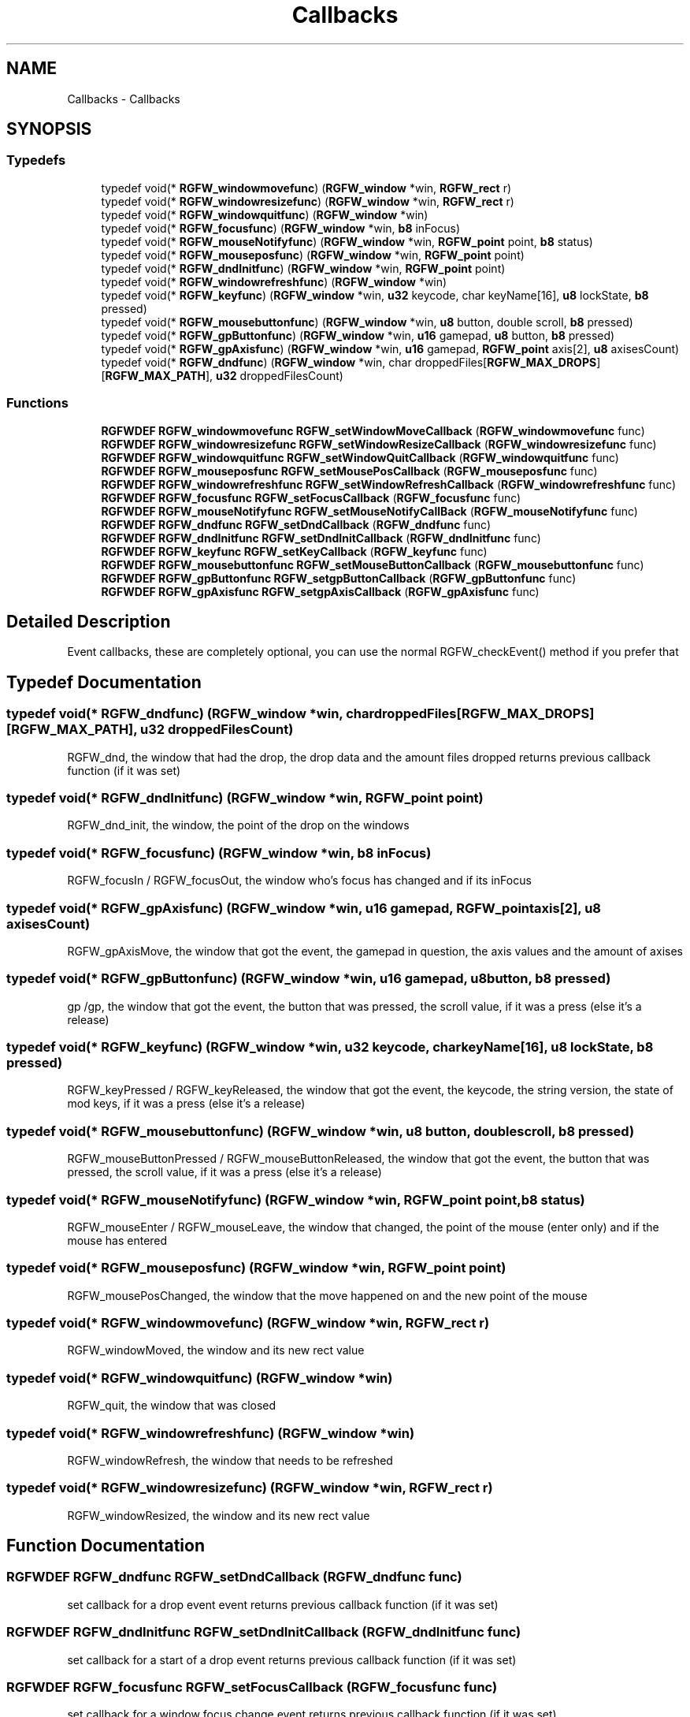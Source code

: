 .TH "Callbacks" 3 "Wed Dec 11 2024" "RGFW" \" -*- nroff -*-
.ad l
.nh
.SH NAME
Callbacks \- Callbacks
.SH SYNOPSIS
.br
.PP
.SS "Typedefs"

.in +1c
.ti -1c
.RI "typedef void(* \fBRGFW_windowmovefunc\fP) (\fBRGFW_window\fP *win, \fBRGFW_rect\fP r)"
.br
.ti -1c
.RI "typedef void(* \fBRGFW_windowresizefunc\fP) (\fBRGFW_window\fP *win, \fBRGFW_rect\fP r)"
.br
.ti -1c
.RI "typedef void(* \fBRGFW_windowquitfunc\fP) (\fBRGFW_window\fP *win)"
.br
.ti -1c
.RI "typedef void(* \fBRGFW_focusfunc\fP) (\fBRGFW_window\fP *win, \fBb8\fP inFocus)"
.br
.ti -1c
.RI "typedef void(* \fBRGFW_mouseNotifyfunc\fP) (\fBRGFW_window\fP *win, \fBRGFW_point\fP point, \fBb8\fP status)"
.br
.ti -1c
.RI "typedef void(* \fBRGFW_mouseposfunc\fP) (\fBRGFW_window\fP *win, \fBRGFW_point\fP point)"
.br
.ti -1c
.RI "typedef void(* \fBRGFW_dndInitfunc\fP) (\fBRGFW_window\fP *win, \fBRGFW_point\fP point)"
.br
.ti -1c
.RI "typedef void(* \fBRGFW_windowrefreshfunc\fP) (\fBRGFW_window\fP *win)"
.br
.ti -1c
.RI "typedef void(* \fBRGFW_keyfunc\fP) (\fBRGFW_window\fP *win, \fBu32\fP keycode, char keyName[16], \fBu8\fP lockState, \fBb8\fP pressed)"
.br
.ti -1c
.RI "typedef void(* \fBRGFW_mousebuttonfunc\fP) (\fBRGFW_window\fP *win, \fBu8\fP button, double scroll, \fBb8\fP pressed)"
.br
.ti -1c
.RI "typedef void(* \fBRGFW_gpButtonfunc\fP) (\fBRGFW_window\fP *win, \fBu16\fP gamepad, \fBu8\fP button, \fBb8\fP pressed)"
.br
.ti -1c
.RI "typedef void(* \fBRGFW_gpAxisfunc\fP) (\fBRGFW_window\fP *win, \fBu16\fP gamepad, \fBRGFW_point\fP axis[2], \fBu8\fP axisesCount)"
.br
.ti -1c
.RI "typedef void(* \fBRGFW_dndfunc\fP) (\fBRGFW_window\fP *win, char droppedFiles[\fBRGFW_MAX_DROPS\fP][\fBRGFW_MAX_PATH\fP], \fBu32\fP droppedFilesCount)"
.br
.in -1c
.SS "Functions"

.in +1c
.ti -1c
.RI "\fBRGFWDEF\fP \fBRGFW_windowmovefunc\fP \fBRGFW_setWindowMoveCallback\fP (\fBRGFW_windowmovefunc\fP func)"
.br
.ti -1c
.RI "\fBRGFWDEF\fP \fBRGFW_windowresizefunc\fP \fBRGFW_setWindowResizeCallback\fP (\fBRGFW_windowresizefunc\fP func)"
.br
.ti -1c
.RI "\fBRGFWDEF\fP \fBRGFW_windowquitfunc\fP \fBRGFW_setWindowQuitCallback\fP (\fBRGFW_windowquitfunc\fP func)"
.br
.ti -1c
.RI "\fBRGFWDEF\fP \fBRGFW_mouseposfunc\fP \fBRGFW_setMousePosCallback\fP (\fBRGFW_mouseposfunc\fP func)"
.br
.ti -1c
.RI "\fBRGFWDEF\fP \fBRGFW_windowrefreshfunc\fP \fBRGFW_setWindowRefreshCallback\fP (\fBRGFW_windowrefreshfunc\fP func)"
.br
.ti -1c
.RI "\fBRGFWDEF\fP \fBRGFW_focusfunc\fP \fBRGFW_setFocusCallback\fP (\fBRGFW_focusfunc\fP func)"
.br
.ti -1c
.RI "\fBRGFWDEF\fP \fBRGFW_mouseNotifyfunc\fP \fBRGFW_setMouseNotifyCallBack\fP (\fBRGFW_mouseNotifyfunc\fP func)"
.br
.ti -1c
.RI "\fBRGFWDEF\fP \fBRGFW_dndfunc\fP \fBRGFW_setDndCallback\fP (\fBRGFW_dndfunc\fP func)"
.br
.ti -1c
.RI "\fBRGFWDEF\fP \fBRGFW_dndInitfunc\fP \fBRGFW_setDndInitCallback\fP (\fBRGFW_dndInitfunc\fP func)"
.br
.ti -1c
.RI "\fBRGFWDEF\fP \fBRGFW_keyfunc\fP \fBRGFW_setKeyCallback\fP (\fBRGFW_keyfunc\fP func)"
.br
.ti -1c
.RI "\fBRGFWDEF\fP \fBRGFW_mousebuttonfunc\fP \fBRGFW_setMouseButtonCallback\fP (\fBRGFW_mousebuttonfunc\fP func)"
.br
.ti -1c
.RI "\fBRGFWDEF\fP \fBRGFW_gpButtonfunc\fP \fBRGFW_setgpButtonCallback\fP (\fBRGFW_gpButtonfunc\fP func)"
.br
.ti -1c
.RI "\fBRGFWDEF\fP \fBRGFW_gpAxisfunc\fP \fBRGFW_setgpAxisCallback\fP (\fBRGFW_gpAxisfunc\fP func)"
.br
.in -1c
.SH "Detailed Description"
.PP 
Event callbacks, these are completely optional, you can use the normal RGFW_checkEvent() method if you prefer that 
.SH "Typedef Documentation"
.PP 
.SS "typedef void(* RGFW_dndfunc) (\fBRGFW_window\fP *win, char droppedFiles[\fBRGFW_MAX_DROPS\fP][\fBRGFW_MAX_PATH\fP], \fBu32\fP droppedFilesCount)"
RGFW_dnd, the window that had the drop, the drop data and the amount files dropped returns previous callback function (if it was set) 
.SS "typedef void(* RGFW_dndInitfunc) (\fBRGFW_window\fP *win, \fBRGFW_point\fP point)"
RGFW_dnd_init, the window, the point of the drop on the windows 
.SS "typedef void(* RGFW_focusfunc) (\fBRGFW_window\fP *win, \fBb8\fP inFocus)"
RGFW_focusIn / RGFW_focusOut, the window who's focus has changed and if its inFocus 
.SS "typedef void(* RGFW_gpAxisfunc) (\fBRGFW_window\fP *win, \fBu16\fP gamepad, \fBRGFW_point\fP axis[2], \fBu8\fP axisesCount)"
RGFW_gpAxisMove, the window that got the event, the gamepad in question, the axis values and the amount of axises 
.SS "typedef void(* RGFW_gpButtonfunc) (\fBRGFW_window\fP *win, \fBu16\fP gamepad, \fBu8\fP button, \fBb8\fP pressed)"
gp /gp, the window that got the event, the button that was pressed, the scroll value, if it was a press (else it's a release) 
.SS "typedef void(* RGFW_keyfunc) (\fBRGFW_window\fP *win, \fBu32\fP keycode, char keyName[16], \fBu8\fP lockState, \fBb8\fP pressed)"
RGFW_keyPressed / RGFW_keyReleased, the window that got the event, the keycode, the string version, the state of mod keys, if it was a press (else it's a release) 
.SS "typedef void(* RGFW_mousebuttonfunc) (\fBRGFW_window\fP *win, \fBu8\fP button, double scroll, \fBb8\fP pressed)"
RGFW_mouseButtonPressed / RGFW_mouseButtonReleased, the window that got the event, the button that was pressed, the scroll value, if it was a press (else it's a release) 
.br
 
.SS "typedef void(* RGFW_mouseNotifyfunc) (\fBRGFW_window\fP *win, \fBRGFW_point\fP point, \fBb8\fP status)"
RGFW_mouseEnter / RGFW_mouseLeave, the window that changed, the point of the mouse (enter only) and if the mouse has entered 
.SS "typedef void(* RGFW_mouseposfunc) (\fBRGFW_window\fP *win, \fBRGFW_point\fP point)"
RGFW_mousePosChanged, the window that the move happened on and the new point of the mouse 
.br
 
.SS "typedef void(* RGFW_windowmovefunc) (\fBRGFW_window\fP *win, \fBRGFW_rect\fP r)"
RGFW_windowMoved, the window and its new rect value 
.br
 
.SS "typedef void(* RGFW_windowquitfunc) (\fBRGFW_window\fP *win)"
RGFW_quit, the window that was closed 
.SS "typedef void(* RGFW_windowrefreshfunc) (\fBRGFW_window\fP *win)"
RGFW_windowRefresh, the window that needs to be refreshed 
.SS "typedef void(* RGFW_windowresizefunc) (\fBRGFW_window\fP *win, \fBRGFW_rect\fP r)"
RGFW_windowResized, the window and its new rect value 
.br
 
.SH "Function Documentation"
.PP 
.SS "\fBRGFWDEF\fP \fBRGFW_dndfunc\fP RGFW_setDndCallback (\fBRGFW_dndfunc\fP func)"
set callback for a drop event event returns previous callback function (if it was set) 
.br
 
.SS "\fBRGFWDEF\fP \fBRGFW_dndInitfunc\fP RGFW_setDndInitCallback (\fBRGFW_dndInitfunc\fP func)"
set callback for a start of a drop event returns previous callback function (if it was set) 
.br
 
.SS "\fBRGFWDEF\fP \fBRGFW_focusfunc\fP RGFW_setFocusCallback (\fBRGFW_focusfunc\fP func)"
set callback for a window focus change event returns previous callback function (if it was set) 
.br
 
.SS "\fBRGFWDEF\fP \fBRGFW_gpAxisfunc\fP RGFW_setgpAxisCallback (\fBRGFW_gpAxisfunc\fP func)"
set callback for a gamepad axis mov event returns previous callback function (if it was set) 
.br
 
.SS "\fBRGFWDEF\fP \fBRGFW_gpButtonfunc\fP RGFW_setgpButtonCallback (\fBRGFW_gpButtonfunc\fP func)"
set callback for a controller button (press / release ) event returns previous callback function (if it was set) 
.br
 
.SS "\fBRGFWDEF\fP \fBRGFW_keyfunc\fP RGFW_setKeyCallback (\fBRGFW_keyfunc\fP func)"
set callback for a key (press / release ) event returns previous callback function (if it was set) 
.br
 
.SS "\fBRGFWDEF\fP \fBRGFW_mousebuttonfunc\fP RGFW_setMouseButtonCallback (\fBRGFW_mousebuttonfunc\fP func)"
set callback for a mouse button (press / release ) event returns previous callback function (if it was set) 
.br
 
.SS "\fBRGFWDEF\fP \fBRGFW_mouseNotifyfunc\fP RGFW_setMouseNotifyCallBack (\fBRGFW_mouseNotifyfunc\fP func)"
set callback for a mouse notify event returns previous callback function (if it was set) 
.br
 
.SS "\fBRGFWDEF\fP \fBRGFW_mouseposfunc\fP RGFW_setMousePosCallback (\fBRGFW_mouseposfunc\fP func)"
set callback for a mouse move event returns previous callback function (if it was set) 
.br
 
.SS "\fBRGFWDEF\fP \fBRGFW_windowmovefunc\fP RGFW_setWindowMoveCallback (\fBRGFW_windowmovefunc\fP func)"
set callback for a window move event returns previous callback function (if it was set) 
.br
 
.SS "\fBRGFWDEF\fP \fBRGFW_windowquitfunc\fP RGFW_setWindowQuitCallback (\fBRGFW_windowquitfunc\fP func)"
set callback for a window quit event returns previous callback function (if it was set) 
.br
 
.SS "\fBRGFWDEF\fP \fBRGFW_windowrefreshfunc\fP RGFW_setWindowRefreshCallback (\fBRGFW_windowrefreshfunc\fP func)"
set callback for a window refresh event returns previous callback function (if it was set) 
.br
 
.SS "\fBRGFWDEF\fP \fBRGFW_windowresizefunc\fP RGFW_setWindowResizeCallback (\fBRGFW_windowresizefunc\fP func)"
set callback for a window resize event returns previous callback function (if it was set) 
.br
 
.SH "Author"
.PP 
Generated automatically by Doxygen for RGFW from the source code\&.
